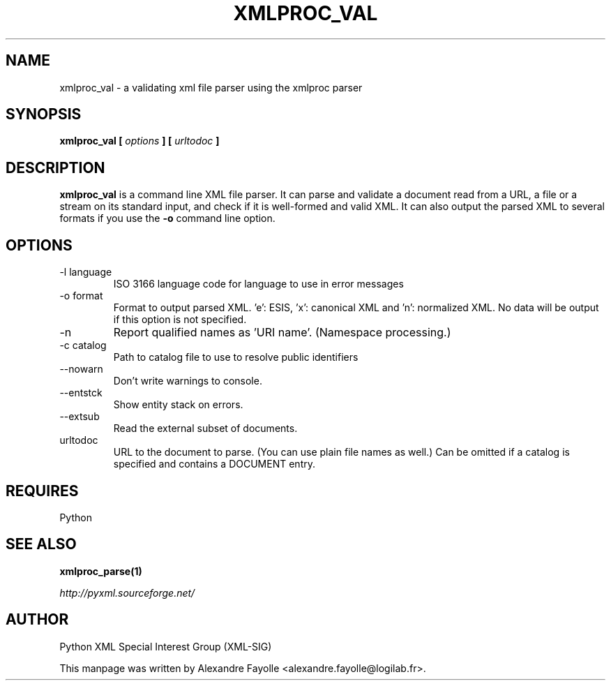 .TH XMLPROC_VAL 1 "August 15, 2001" python-xml "User's Manual"
.SH NAME
xmlproc_val \- a validating xml file parser using the xmlproc parser

.SH SYNOPSIS
.B xmlproc_val [
.I options
.B ] [
.I urltodoc
.B ]

.SH DESCRIPTION
.B xmlproc_val
is a command line XML file parser. It can parse and validate a document read 
from a URL, a file or a stream on its standard input, and check if it is 
well-formed and valid XML. It can also output the parsed XML to several 
formats if you use the
.B -o
command line option.

.SH OPTIONS

.IP "-l language"
ISO 3166 language code for language to use in error messages
.IP "-o format"
Format to output parsed XML. 'e': ESIS, 'x': canonical XML  and 'n': normalized XML. No data will be output if this option is not specified.
.IP -n
Report qualified names as 'URI name'. (Namespace processing.)
.IP "-c catalog"
Path to catalog file to use to resolve public identifiers
.IP  --nowarn
Don't write warnings to console.
.IP  --entstck
Show entity stack on errors.
.IP  --extsub
Read the external subset of documents.
.IP urltodoc
URL to the document to parse. (You can use plain file names as well.) Can be omitted if a catalog is specified and contains a DOCUMENT entry.


.SH REQUIRES
Python

.SH "SEE ALSO"
.B xmlproc_parse(1)

.I http://pyxml.sourceforge.net/

.SH AUTHOR
Python XML Special Interest Group (XML-SIG)

This manpage was written by Alexandre Fayolle <alexandre.fayolle@logilab.fr>.
